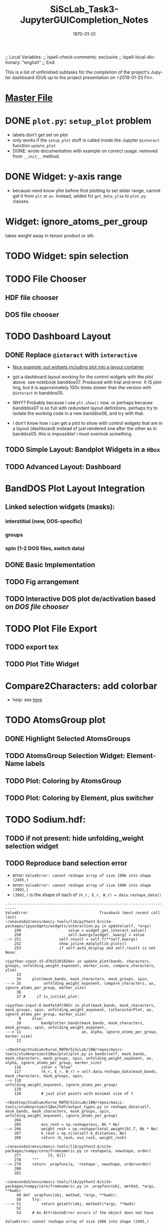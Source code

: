 # In Emacs org-mode: before exporting, comment this out START
;; Local Variables:
;; ispell-check-comments: exclusive
;; ispell-local-dictionary: "english"
;; End:
# In Emacs org-mode: before exporting, comment this out FINISH

# Org-mode Export LaTeX Customization Notes:
# - Interpret 'bla_bla' as LaTeX Math bla subscript bla: #+OPTIONS ^:t. Interpret literally bla_bla: ^:nil.
# - org export: turn off heading -> section numbering: #+OPTIONS: num:nil
# - org export: change list numbering to alphabetical, sources:
#   - https://orgmode.org/manual/Plain-lists-in-LaTeX-export.html
#   - https://tex.stackexchange.com/a/129960
#   - must be inserted before each list:
#     #+ATTR_LATEX: :environment enumerate
#     #+ATTR_LATEX: :options [label=\alph*)]
# - allow org to recognize alphabetical lists a)...: M-x customize-variable org-list-allow-alphabetical


# -----------------------
# General Export Options:
#+OPTIONS: ^:nil ':nil *:t -:t ::t <:t H:3 \n:nil arch:headline 
#+OPTIONS: broken-links:nil c:nil creator:nil d:(not "LOGBOOK") date:t e:t
#+OPTIONS: email:nil f:t inline:t p:nil pri:nil prop:nil stat:t tags:t
#+OPTIONS: tasks:t tex:t timestamp:t title:t todo:t |:t

#+OPTIONS: author:nil
#+OPTIONS: num:nil # disable export latex section numbering for org headings
#+OPTIONS: toc:nil # no table of contents (doesn't work if num:nil)

#+TITLE: SiScLab_Task3-JupyterGUICompletion_Notes
#+DATE: <2019-01-15 Tue>
#+AUTHOR: Johannes Wasmer
# #+EMAIL: johannes.wasmer@gmail.com
#+LANGUAGE: de
#+SELECT_TAGS: export
#+EXCLUDE_TAGS: noexport
#+CREATOR: Emacs 25.2.2 (Org mode 9.1.13)

# ---------------------
# LaTeX Export Options:
#+LATEX_CLASS: article
#+LATEX_CLASS_OPTIONS:
#+LATEX_HEADER: \usepackage[english]{babel}
#+LATEX_HEADER: \usepackage[top=0.5in,bottom=0.5in,left=1in,right=1in,includeheadfoot]{geometry} % wider page; load BEFORE fancyhdr
#+LATEX_HEADER: \usepackage[inline]{enumitem} % for customization of itemize, enumerate envs
#+LATEX_HEADER: \usepackage{color}
#+LATEX_HEADER:
#+LATEX_HEADER_EXTRA:
#+DESCRIPTION:
#+KEYWORDS:
#+SUBTITLE: 
#+LATEX_COMPILER: pdflatex
#+DATE: \today


This is a list of unfinished subtasks for the completion of the project's
Jupyter dashboard (GUI) up to the project presentation on <2019-01-25 Fri>.

* [[file:SiScLab_Notes.org::*%5B%5Bfile:SiScLab_Task3-JupyterGUICompletion_Notes.org%5D%5BPhase%204%20-%20Jupyter%20GUI%20Completion%5D%5D][Master File]]
* DONE =plot.py=: ~setup_plot~ problem
  CLOSED: [2019-01-15 Tue 16:25]
- labels don't get set on plot
- only works if the ~setup_plot~ stuff is called inside the Jupyter ~@interact~
  function ~update_plot~
- DONE: wrote documentation with example on correct usage. removed from
  ~__init__~ method.
* DONE Widget: y-axis range
  CLOSED: [2019-01-15 Tue 19:14]
- because need know ylim before first plotting to set slider range, cannot get
  it from ~plt~ or ~ax~. Instead, added fct ~get_data_ylim~ to ~plot.py~
  classes.
* Widget: ignore_atoms_per_group
takes weight away in tensor product or sth.
* TODO Widget: spin selection
* TODO File Chooser
** HDF file chooser
** DOS file chooser
* TODO Dashboard Layout
** DONE Replace =@interact= with =interactive=
   CLOSED: [2019-01-16 Wed 00:26]
- [[https://stackoverflow.com/a/48349991][Nice example: put widgets including plot into a layout container]]
- got a dashboard layout working for the control widgets with the plot above.
  see notebook banddos07. Produced with trial and error. It IS plotting, but it
  is approximately 100x times slower than the version with =@interact= in
  banddos05.
- WHY? Probably because I use ~plt.show()~ now. or perhaps because bandddos07 is
  so full with redundant layout definitions. perhaps try to isolate the working
  code in a new banddos08, and try with that.

- I don't know how i can get a plot to show with control widgets that are in a
  layout (dashboard) instead of just rendered one after the other as in
  banddos05. this is impossible! i must overlook something.
** TODO Simple Layout: Bandplot Widgets in a =HBox=
** TODO Advanced Layout: Dashboard
* BandDOS Plot Layout Integration
** Linked selection widgets (masks):
*** interstitial (new, DOS-specific)
*** groups
*** spin (1-2 DOS files, switch data)
** DONE Basic Implementation
   CLOSED: [2019-01-09 Wed]
** TODO Fig arrangement
** TODO Interactive DOS plot de/activation based on [[*DOS file chooser][DOS file chooser]]
* TODO Plot File Export
** TODO export tex
** TODO Plot Title Widget
* Compare2Characters: add colorbar
- help: see [[https://matplotlib.org/api/_as_gen/matplotlib.pyplot.colorbar.html][here]]

* TODO AtomsGroup plot
** DONE Highlight Selected AtomsGroups 
   CLOSED: [2019-01-09 Wed]
** TODO AtomsGroup Selection Widget: ElementName labels
** TODO Plot: Coloring by AtomsGroup
** TODO Plot: Coloring by Element, plus switcher
* TODO Sodium.hdf: 
** TODO if not present: hide unfolding_weight selection widget
** TODO Reproduce band selection error

- error: =ValueError: cannot reshape array of size 1996 into shape (2495,)=
- error: =ValueError: cannot reshape array of size 1996 into shape (3992,)=
- =(3992,)= is the shape of each of ~(k_r, E_r, W_r) = data.reshape_data()~
:error_output_jupyter:
#+BEGIN_EXAMPLE
---------------------------------------------------------------------------
ValueError                                Traceback (most recent call last)
~/anaconda3/envs/masci-tools/lib/python3.6/site-packages/ipywidgets/widgets/interaction.py in update(self, *args)
    249                     value = widget.get_interact_value()
    250                     self.kwargs[widget._kwarg] = value
--> 251                 self.result = self.f(**self.kwargs)
    252                 show_inline_matplotlib_plots()
    253                 if self.auto_display and self.result is not None:

<ipython-input-15-d7b15281026e> in update_plot(bands, characters, groups, unfolding_weight_exponent, marker_size, compare_characters, ylim)
     33 
     34     plot(mask_bands, mask_characters, mask_groups, spin, 
---> 35          unfolding_weight_exponent, compare_characters, ax, ignore_atoms_per_group, marker_size)
     36 
     37 #     if is_initial_plot:

<ipython-input-6-be4fe14fc992> in plot(mask_bands, mask_characters, mask_groups, spin, unfolding_weight_exponent, isCharacterPlot, ax, ignore_atoms_per_group, marker_size)
      9     else:
     10         bandplotter.bands(mask_bands, mask_characters, mask_groups, spin, unfolding_weight_exponent, 
---> 11                           ax, alpha, ignore_atoms_per_group, marker_size)
     12 

~/Desktop/Studium/Kurse_RWTH/SiScLab/18W/repos/masci-tools/studenproject18ws/plot/plot.py in bands(self, mask_bands, mask_characters, mask_groups, spin, unfolding_weight_exponent, ax, alpha, ignore_atoms_per_group, marker_size)
    116         color = "blue"
    117         (k_r, E_r, W_r) = self.data.reshape_data(mask_bands, mask_characters, mask_groups, spin,
--> 118                                                  unfolding_weight_exponent, ignore_atoms_per_group)
    119 
    120         # just plot points with minimal size of t

~/Desktop/Studium/Kurse_RWTH/SiScLab/18W/repos/masci-tools/studenproject18ws/hdf/output_types.py in reshape_data(self, mask_bands, mask_characters, mask_groups, spin, unfolding_weight_exponent, ignore_atoms_per_group)
    204 
    205         evs_resh = np.reshape(evs, Nk * Ne)
--> 206         weight_resh = np.reshape(total_weight[0].T, Nk * Ne)
    207         k_resh = np.tile(self.k_distances, Ne)
    208         return (k_resh, evs_resh, weight_resh)

~/anaconda3/envs/masci-tools/lib/python3.6/site-packages/numpy/core/fromnumeric.py in reshape(a, newshape, order)
    277            [5, 6]])
    278     """
--> 279     return _wrapfunc(a, 'reshape', newshape, order=order)
    280 
    281 

~/anaconda3/envs/masci-tools/lib/python3.6/site-packages/numpy/core/fromnumeric.py in _wrapfunc(obj, method, *args, **kwds)
     49 def _wrapfunc(obj, method, *args, **kwds):
     50     try:
---> 51         return getattr(obj, method)(*args, **kwds)
     52 
     53     # An AttributeError occurs if the object does not have

ValueError: cannot reshape array of size 1996 into shape (2495,)
#+END_EXAMPLE
:END:


